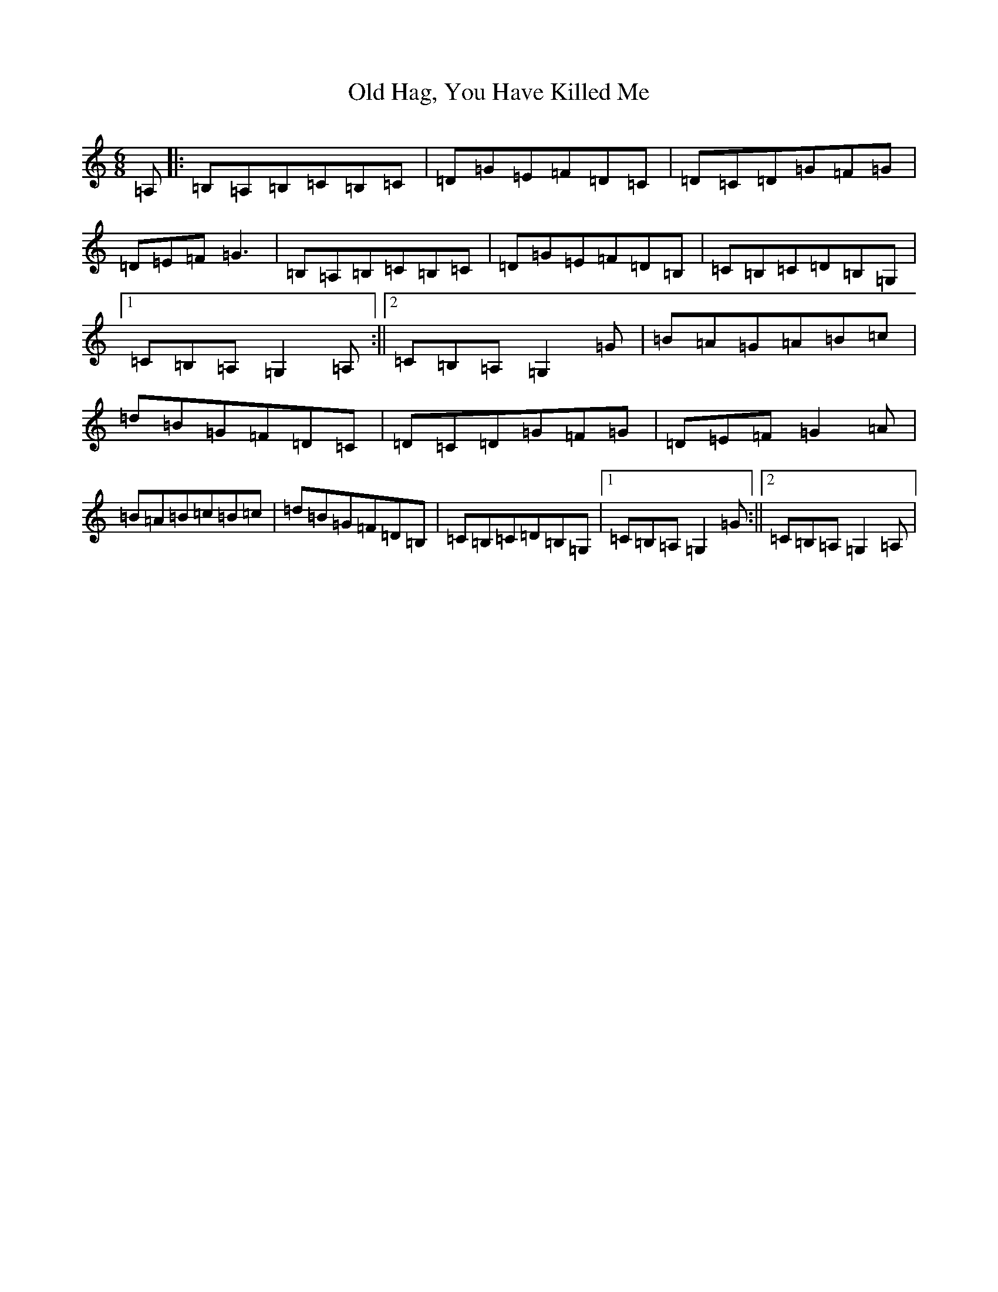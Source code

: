 X: 19274
T: Old Hag, You Have Killed Me
S: https://thesession.org/tunes/1359#setting2442
R: jig
M:6/8
L:1/8
K: C Major
=A,|:=B,=A,=B,=C=B,=C|=D=G=E=F=D=C|=D=C=D=G=F=G|=D=E=F=G3|=B,=A,=B,=C=B,=C|=D=G=E=F=D=B,|=C=B,=C=D=B,=G,|1=C=B,=A,=G,2=A,:||2=C=B,=A,=G,2=G|=B=A=G=A=B=c|=d=B=G=F=D=C|=D=C=D=G=F=G|=D=E=F=G2=A|=B=A=B=c=B=c|=d=B=G=F=D=B,|=C=B,=C=D=B,=G,|1=C=B,=A,=G,2=G:||2=C=B,=A,=G,2=A,|